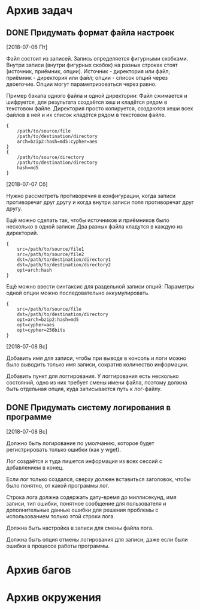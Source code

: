 #+STARTUP: content hideblocks
#+TODO: TASK(t!) | DONE(d) CANCEL(c)
#+TODO: BUG(b!) | FIXED(f) REJECT(r)

* Архив задач

** DONE Придумать формат файла настроек
   CLOSED: [2018-08-31 Пт 23:04]
   :PROPERTIES:
   :issue_id: 1
   :issue_type: task
   :ARCHIVE_TIME: 2018-08-31 Пт 23:05
   :ARCHIVE_FILE: ~/prog/projects/python/buman/tasks/tasks.org
   :ARCHIVE_OLPATH: Задачи
   :ARCHIVE_CATEGORY: tasks
   :ARCHIVE_TODO: DONE
   :END:
   [2018-07-06 Пт]

   Файл состоит из записей. Запись определяется фигурными
   скобками. Внутри записи (внутри фигурных скобок) на разных строках
   стоят (источник, приёмник, опции). Источник - директория или файл;
   приёмник - директория или файл; опции - список опций через
   двоеточие. Опции могут параметризоваться через равно.

   Пример бэкапа одного файла и одной директории:
   Файл сжимается и шифруется, для результата создаётся хеш и кладётся
   рядом в текстовом файле.
   Директория просто копируется, создаются хеши всех файлов в ней и их
   список кладётся рядом в текстовом файле.
   #+BEGIN_EXAMPLE
     {
         /path/to/source/file
         /path/to/destination/directory
         arch=bzip2:hash=md5:cypher=aes
     }
     {
         /path/to/source/directory
         /path/to/destination/directory
         hash=md5
     }
   #+END_EXAMPLE

   [2018-07-07 Сб]

   Нужно рассмотреть противоречия в конфигурации, когда записи
   противоречат друг другу и когда внутри записи поля противоречат
   друг другу.

   Ещё можно сделать так, чтобы источников и приёмников было несколько
   в одной записи:
   Два разных файла кладутся в каждую из директорий.
   #+BEGIN_EXAMPLE
     {
         src=/path/to/source/file1
         src=/path/to/source/file2
         dst=/path/to/destination/directory1
         dst=/path/to/destination/directory2
         opt=arch:hash
     }
   #+END_EXAMPLE

   Ещё можно ввести синтаксис для раздельной записи опций:
   Параметры одной опции можно последовательно аккумулировать.
   #+BEGIN_EXAMPLE
     {
         src=/path/to/source/file
         dst=/path/to/destination/directory
         opt=arch=bzip2:hash=md5
         opt=cypher=aes
         opt=cypher=256bits
     }
   #+END_EXAMPLE

   [2018-07-08 Вс]

   Добавить имя для записи, чтобы при выводе в консоль и логи можно
   было выводить только имя записи, сократив количество информации.

   Добавить пункт для логгирования. У логгирования есть несколько
   состояний, одно из них требует смены имени файла, поэтому должна
   быть отдельная опция, куда записывается путь к лог-файлу.

** DONE Придумать систему логирования в программе
   CLOSED: [2018-08-31 Пт 23:05]
   :PROPERTIES:
   :issue_id: 2
   :issue_type: task
   :ARCHIVE_TIME: 2018-08-31 Пт 23:06
   :ARCHIVE_FILE: ~/prog/projects/python/buman/tasks/tasks.org
   :ARCHIVE_OLPATH: Задачи
   :ARCHIVE_CATEGORY: tasks
   :ARCHIVE_TODO: DONE
   :END:
   [2018-07-08 Вс]

   Должно быть логирование по умолчанию, которое будет регистрировать
   только ошибки (как у wget).

   Лог создаётся и туда пишется информация из всех сессий с
   добавлением в конец.

   Если лог только создался, сверху должен вставиться заголовок, чтобы
   было понятно, от какой программы лог.

   Строка лога должна содержать дату-время до миллисекунд, имя записи,
   тип ошибки, понятное сообщение для пользователя и дополнительные
   данные ошибки для решения проблемы с использованием только этой
   строки лога.

   Должна быть настройка в записи для смены файла лога.

   Должна быть опция отмены логирования для записи, даже если были
   ошибки в процессе работы программы.

* Архив багов

* Архив окружения
